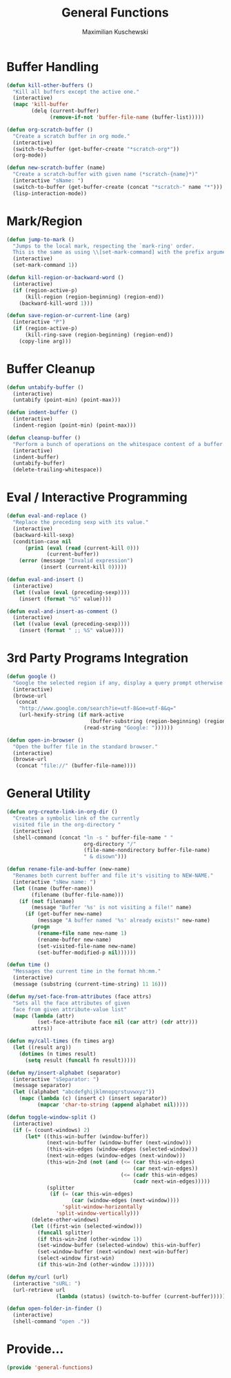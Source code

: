 #+TITLE: General Functions
#+AUTHOR: Maximilian Kuschewski
#+DESCRIPTION: Providing some generally useful functions
#+PROPERTY: my-file-type emacs-config


* Buffer Handling
#+begin_src emacs-lisp
(defun kill-other-buffers ()
  "Kill all buffers except the active one."
  (interactive)
  (mapc 'kill-buffer
        (delq (current-buffer)
              (remove-if-not 'buffer-file-name (buffer-list)))))

(defun org-scratch-buffer ()
  "Create a scratch buffer in org mode."
  (interactive)
  (switch-to-buffer (get-buffer-create "*scratch-org*"))
  (org-mode))

(defun new-scratch-buffer (name)
  "Create a scratch-buffer with given name (*scratch-{name}*)"
  (interactive "sName: ")
  (switch-to-buffer (get-buffer-create (concat "*scratch-" name "*")))
  (lisp-interaction-mode))
#+end_src

* Mark/Region

#+begin_src emacs-lisp
(defun jump-to-mark ()
  "Jumps to the local mark, respecting the `mark-ring' order.
  This is the same as using \\[set-mark-command] with the prefix argument."
  (interactive)
  (set-mark-command 1))

(defun kill-region-or-backward-word ()
  (interactive)
  (if (region-active-p)
      (kill-region (region-beginning) (region-end))
    (backward-kill-word 1)))

(defun save-region-or-current-line (arg)
  (interactive "P")
  (if (region-active-p)
      (kill-ring-save (region-beginning) (region-end))
    (copy-line arg)))
#+end_src

* Buffer Cleanup
#+begin_src emacs-lisp
(defun untabify-buffer ()
  (interactive)
  (untabify (point-min) (point-max)))

(defun indent-buffer ()
  (interactive)
  (indent-region (point-min) (point-max)))

(defun cleanup-buffer ()
  "Perform a bunch of operations on the whitespace content of a buffer."
  (interactive)
  (indent-buffer)
  (untabify-buffer)
  (delete-trailing-whitespace))
#+end_src

* Eval / Interactive Programming
#+begin_src emacs-lisp
(defun eval-and-replace ()
  "Replace the preceding sexp with its value."
  (interactive)
  (backward-kill-sexp)
  (condition-case nil
      (prin1 (eval (read (current-kill 0)))
             (current-buffer))
    (error (message "Invalid expression")
           (insert (current-kill 0)))))

(defun eval-and-insert ()
  (interactive)
  (let ((value (eval (preceding-sexp))))
    (insert (format "%S" value))))

(defun eval-and-insert-as-comment ()
  (interactive)
  (let ((value (eval (preceding-sexp))))
    (insert (format " ;; %S" value))))
#+end_src

* 3rd Party Programs Integration
#+begin_src emacs-lisp
(defun google ()
  "Google the selected region if any, display a query prompt otherwise."
  (interactive)
  (browse-url
   (concat
    "http://www.google.com/search?ie=utf-8&oe=utf-8&q="
    (url-hexify-string (if mark-active
                           (buffer-substring (region-beginning) (region-end))
                         (read-string "Google: "))))))

(defun open-in-browser ()
  "Open the buffer file in the standard browser."
  (interactive)
  (browse-url
   (concat "file://" (buffer-file-name))))

#+end_src

* General Utility
#+begin_src emacs-lisp
  (defun org-create-link-in-org-dir ()
    "Creates a symbolic link of the currently
    visited file in the org-directory "
    (interactive)
    (shell-command (concat "ln -s " buffer-file-name " "
                           org-directory "/"
                           (file-name-nondirectory buffer-file-name)
                           " & disown")))

  (defun rename-file-and-buffer (new-name)
    "Renames both current buffer and file it's visiting to NEW-NAME."
    (interactive "sNew name: ")
    (let ((name (buffer-name))
          (filename (buffer-file-name)))
      (if (not filename)
          (message "Buffer '%s' is not visiting a file!" name)
        (if (get-buffer new-name)
            (message "A buffer named '%s' already exists!" new-name)
          (progn
            (rename-file name new-name 1)
            (rename-buffer new-name)
            (set-visited-file-name new-name)
            (set-buffer-modified-p nil))))))

  (defun time ()
    "Messages the current time in the format hh:mm."
    (interactive)
    (message (substring (current-time-string) 11 16)))

  (defun my/set-face-from-attributes (face attrs)
    "Sets all the face attributes of given
    face from given attribute-value list"
    (mapc (lambda (attr)
            (set-face-attribute face nil (car attr) (cdr attr)))
          attrs))

  (defun my/call-times (fn times arg)
    (let ((result arg))
      (dotimes (n times result)
        (setq result (funcall fn result)))))

  (defun my/insert-alphabet (separator)
    (interactive "sSeparator: ")
    (message separator)
    (let ((alphabet "abcdefghijklmnopqrstuvwxyz"))
      (mapc (lambda (c) (insert c) (insert separator))
            (mapcar 'char-to-string (append alphabet nil)))))

  (defun toggle-window-split ()
    (interactive)
    (if (= (count-windows) 2)
        (let* ((this-win-buffer (window-buffer))
               (next-win-buffer (window-buffer (next-window)))
               (this-win-edges (window-edges (selected-window)))
               (next-win-edges (window-edges (next-window)))
               (this-win-2nd (not (and (<= (car this-win-edges)
                                           (car next-win-edges))
                                       (<= (cadr this-win-edges)
                                           (cadr next-win-edges)))))
               (splitter
                (if (= (car this-win-edges)
                       (car (window-edges (next-window))))
                    'split-window-horizontally
                  'split-window-vertically)))
          (delete-other-windows)
          (let ((first-win (selected-window)))
            (funcall splitter)
            (if this-win-2nd (other-window 1))
            (set-window-buffer (selected-window) this-win-buffer)
            (set-window-buffer (next-window) next-win-buffer)
            (select-window first-win)
            (if this-win-2nd (other-window 1))))))

  (defun my/curl (url)
    (interactive "sURL: ")
    (url-retrieve url
                  (lambda (status) (switch-to-buffer (current-buffer)))))

  (defun open-folder-in-finder ()
    (interactive)
    (shell-command "open ."))

#+end_src
* Provide...
  #+begin_src emacs-lisp
  (provide 'general-functions)
  #+end_src
